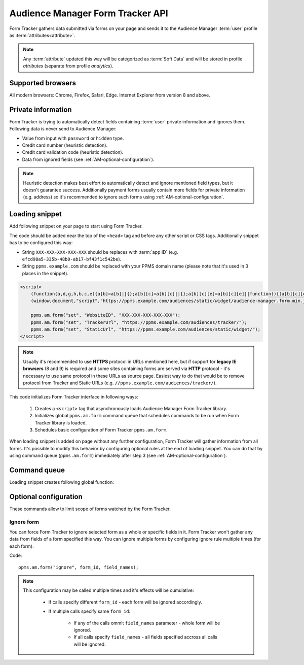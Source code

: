 .. highlight:: js
.. default-domain:: js

Audience Manager Form Tracker API
=================================
Form Tracker gathers data submitted via forms on your page and sends it to the Audience Manager :term:`user` profile as
:term:`attributes<attribute>`.

.. note::

    Any :term:`attribute` updated this way will be categorized as :term:`Soft Data` and will be stored in profile
    `attributes` (separate from profile `analytics`).

Supported browsers
------------------
All modern browsers: Chrome, Firefox, Safari, Edge. Internet Explorer from version 8 and above.

.. todo:: Move information about supported browsers to document about PPMS in general since it's common to whole system.

Private information
-------------------
Form Tracker is trying to automatically detect fields containing :term:`user` private information and ignores them.
Following data is never send to Audience Manager:

.. todo:: Check what is legal term for ignored information's.

- Value from input with ``password`` or ``hidden`` type.
- Credit card number (heuristic detection).
- Credit card validation code (heuristic detection).
- Data from ignored fields (see :ref:`AM-optional-configuration`).

.. note::

    Heuristic detection makes best effort to automatically detect and ignore mentioned field types, but it doesn't
    guarantee success. Additionally payment forms usually contain more fields for private information (e.g. address)
    so it's recommended to ignore such forms using :ref:`AM-optional-configuration`.

Loading snippet
---------------
Add following snippet on your page to start using Form Tracker.

The code should be added near the top of the ``<head>`` tag and before any other script or CSS tags. Additionally
snippet has to be configured this way:

- String ``XXX-XXX-XXX-XXX-XXX`` should be replaces with :term:`app ID` (e.g. ``efcd98a5-335b-48b0-ab17-bf43f1c542be``).
- String ``ppms.example.com`` should be replaced with your PPMS domain name (please note that it's used in 3 places in
  the snippet).

.. code-block:: html

    <script>
        (function(a,d,g,h,b,c,e){a[b]=a[b]||{};a[b][c]=a[b][c]||{};a[b][c][e]=a[b][c][e]||function(){(a[b][c][e].q=a[b][c][e].q||[]).push(arguments)};var f=d.createElement(g);d=d.getElementsByTagName(g)[0];f.async=1;f.src=h;d.parentNode.insertBefore(f,d)})
        (window,document,"script","https://ppms.example.com/audiences/static/widget/audience-manager.form.min.js","ppms","am","form");

        ppms.am.form("set", "WebsiteID", "XXX-XXX-XXX-XXX-XXX");
        ppms.am.form("set", "TrackerUrl", "https://ppms.example.com/audiences/tracker/");
        ppms.am.form("set", "StaticUrl", "https://ppms.example.com/audiences/static/widget/");
    </script>

.. note::
    Usually it's recommended to use **HTTPS** protocol in URLs mentioned here, but if support for **legacy IE browsers**
    (8 and 9) is required and some sites containing forms are served via **HTTP** protocol - it's necessary to use same
    protocol in these URLs as source page. Easiest way to do that would be to remove protocol from Tracker and Static
    URLs (e.g. ``//ppms.example.com/audiences/tracker/``).

.. todo:: Update form tracker API to make it similar to AM JS API.

This code initializes Form Tracker interface in following ways:

    #. Creates a ``<script>`` tag that asynchronously loads Audience Manager Form Tracker library.
    #. Initializes global ``ppms.am.form`` command queue that schedules commands to be run when Form Tracker library is
       loaded.
    #. Schedules basic configuration of Form Tracker ``ppms.am.form``.

When loading snippet is added on page without any further configuration, Form Tracker will gather information from all
forms. It's possible to modify this behavior by configuring optional rules at the end of loading snippet. You can do
that by using command queue (``ppms.am.form``) immediately after step 3 (see :ref:`AM-optional-configuration`).

Command queue
-------------
Loading snippet creates following global function:

.. function:: ppms.am.form(command, ...args)

    Audience Manager Form Tracker command queue.

    :param string command: Command name.
    :param args: Command arguments. Number of arguments and their function depend on command.
    :returns: Commands are expected to be run asynchronously and return no value.
    :rtype: undefined

.. _AM-optional-configuration:

Optional configuration
----------------------
These commands allow to limit scope of forms watched by the Form Tracker.

Ignore form
```````````
You can force Form Tracker to ignore selected form as a whole or specific fields in it. Form Tracker won't gather any
data from fields of a form specified this way. You can ignore multiple forms by configuring ignore rule multiple times
(for each form).

Code::

    ppms.am.form("ignore", form_id, field_names);

.. data:: form_id

    ``id`` attribute of ignored ``<form>`` tag.

    Example::

        "payment-form"

.. data:: field_names

    **Optional** Array of ``name`` attributes of ignored ``<input>`` or ``<textarea>`` tags in the form. If this
    parameter isn't provided, all fields in the form will be ignored.

    Example::

        ["street", "post-code", "city"]

    .. note::

        If this parameter is empty array (``[]``) no field will be ignored.

.. note::

    This configuration may be called multiple times and it's effects will be cumulative:

        - If calls specify different ``form_id`` - each form will be ignored accordingly.
        - If multiple calls specify same ``form_id``:

            - If any of the calls ommit ``field_names`` parameter - whole form will be ignored.
            - If all calls specify ``field_names`` - all fields specified accross all calls will be ignored.
